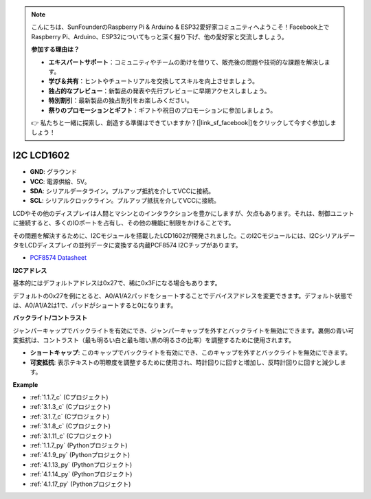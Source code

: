 .. note::

    こんにちは、SunFounderのRaspberry Pi & Arduino & ESP32愛好家コミュニティへようこそ！Facebook上でRaspberry Pi、Arduino、ESP32についてもっと深く掘り下げ、他の愛好家と交流しましょう。

    **参加する理由は？**

    - **エキスパートサポート**：コミュニティやチームの助けを借りて、販売後の問題や技術的な課題を解決します。
    - **学び＆共有**：ヒントやチュートリアルを交換してスキルを向上させましょう。
    - **独占的なプレビュー**：新製品の発表や先行プレビューに早期アクセスしましょう。
    - **特別割引**：最新製品の独占割引をお楽しみください。
    - **祭りのプロモーションとギフト**：ギフトや祝日のプロモーションに参加しましょう。

    👉 私たちと一緒に探索し、創造する準備はできていますか？[|link_sf_facebook|]をクリックして今すぐ参加しましょう！

.. _cpn_i2c_lcd:

I2C LCD1602
==============

.. image:: img/i2c_lcd1602.png
    :width: 800

* **GND**: グラウンド
* **VCC**: 電源供給、5V。
* **SDA**: シリアルデータライン。プルアップ抵抗を介してVCCに接続。
* **SCL**: シリアルクロックライン。プルアップ抵抗を介してVCCに接続。

LCDやその他のディスプレイは人間とマシンとのインタラクションを豊かにしますが、欠点もあります。それは、制御ユニットに接続すると、多くのIOポートを占有し、その他の機能に制限をかけることです。

その問題を解決するために、I2Cモジュールを搭載したLCD1602が開発されました。このI2Cモジュールには、I2CシリアルデータをLCDディスプレイの並列データに変換する内蔵PCF8574 I2Cチップがあります。

* `PCF8574 Datasheet <https://www.ti.com/lit/ds/symlink/pcf8574.pdf?ts=1627006546204&ref_url=https%253A%252F%252Fwww.google.com%252F>`_

**I2Cアドレス**

基本的にはデフォルトアドレスは0x27で、稀に0x3Fになる場合もあります。

デフォルトの0x27を例にとると、A0/A1/A2パッドをショートすることでデバイスアドレスを変更できます。デフォルト状態では、A0/A1/A2は1で、パッドがショートすると0になります。

.. image:: img/i2c_address.jpg
    :width: 600

**バックライト/コントラスト**

ジャンパーキャップでバックライトを有効にでき、ジャンパーキャップを外すとバックライトを無効にできます。裏側の青い可変抵抗は、コントラスト（最も明るい白と最も暗い黒の明るさの比率）を調整するために使用されます。

.. image:: img/back_lcd1602.jpg

* **ショートキャップ**: このキャップでバックライトを有効にでき、このキャップを外すとバックライトを無効にできます。
* **可変抵抗**: 表示テキストの明瞭度を調整するために使用され、時計回りに回すと増加し、反時計回りに回すと減少します。



**Example**

* :ref:`1.1.7_c` (Cプロジェクト)
* :ref:`3.1.3_c` (Cプロジェクト)
* :ref:`3.1.7_c` (Cプロジェクト)
* :ref:`3.1.8_c` (Cプロジェクト)
* :ref:`3.1.11_c` (Cプロジェクト)
* :ref:`1.1.7_py` (Pythonプロジェクト)
* :ref:`4.1.9_py` (Pythonプロジェクト)
* :ref:`4.1.13_py` (Pythonプロジェクト)
* :ref:`4.1.14_py` (Pythonプロジェクト)
* :ref:`4.1.17_py` (Pythonプロジェクト)





